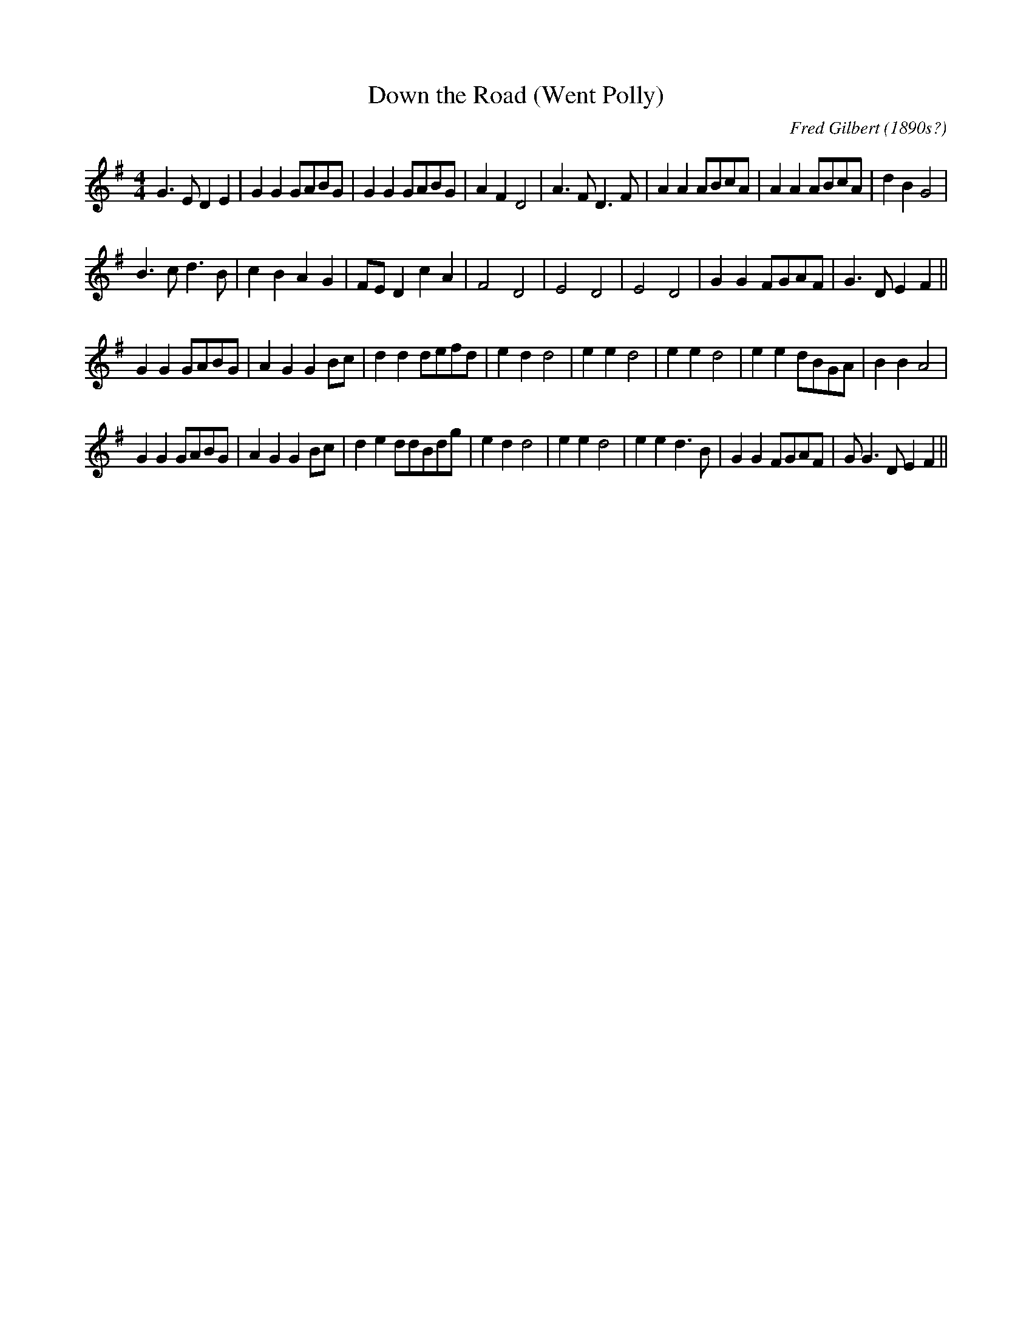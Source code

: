 X:1
T:Down the Road (Went Polly)
C:Fred Gilbert (1890s?)
Z:P J Headford <flos:madasafish.com> tradtunes 2004-7-2
N:(Notes from Johnny Adams on tradtunes)
N:This ode to a costermonger's pony was written and composed  by  Fred  Gilbert
N:and popularised by Gus Elen, who recorded it on 16 February, 1899.  Struck by
N:the song's air of aimiability and pluck, Fred Jordan says: "I  used  to  tell
N:the boys to pull off their hats for poor old Polly, R.I.P."
D:sung by Fred Jordan, Aston Munslow, Salop (rec.  Altringham, Cheshire), 1966. Roud 15128.
M:4/4
L:1/8
%Q:1/4=140
R:polka 32
K:G
G3E D2E2|G2G2 GABG|G2G2 GABG|A2F2D4|
A3FD3F|A2A2 ABcA|A2A2 ABcA|d2B2G4|!
B3cd3B|c2B2A2G2|FED2c2A2|F4D4|
E4D4|E4D4|G2G2FGAF|G3DE2F2||!
G2G2GABG|A2G2G2Bc|d2d2defd|e2d2d4|
e2e2d4|e2e2d4|e2e2dBGA|B2B2A4|!
G2G2GABG|A2G2G2Bc|d2e2ddBdg|e2d2d4|
e2e2d4|e2e2d3B|G2G2FGAF|GG3DE2F2||
